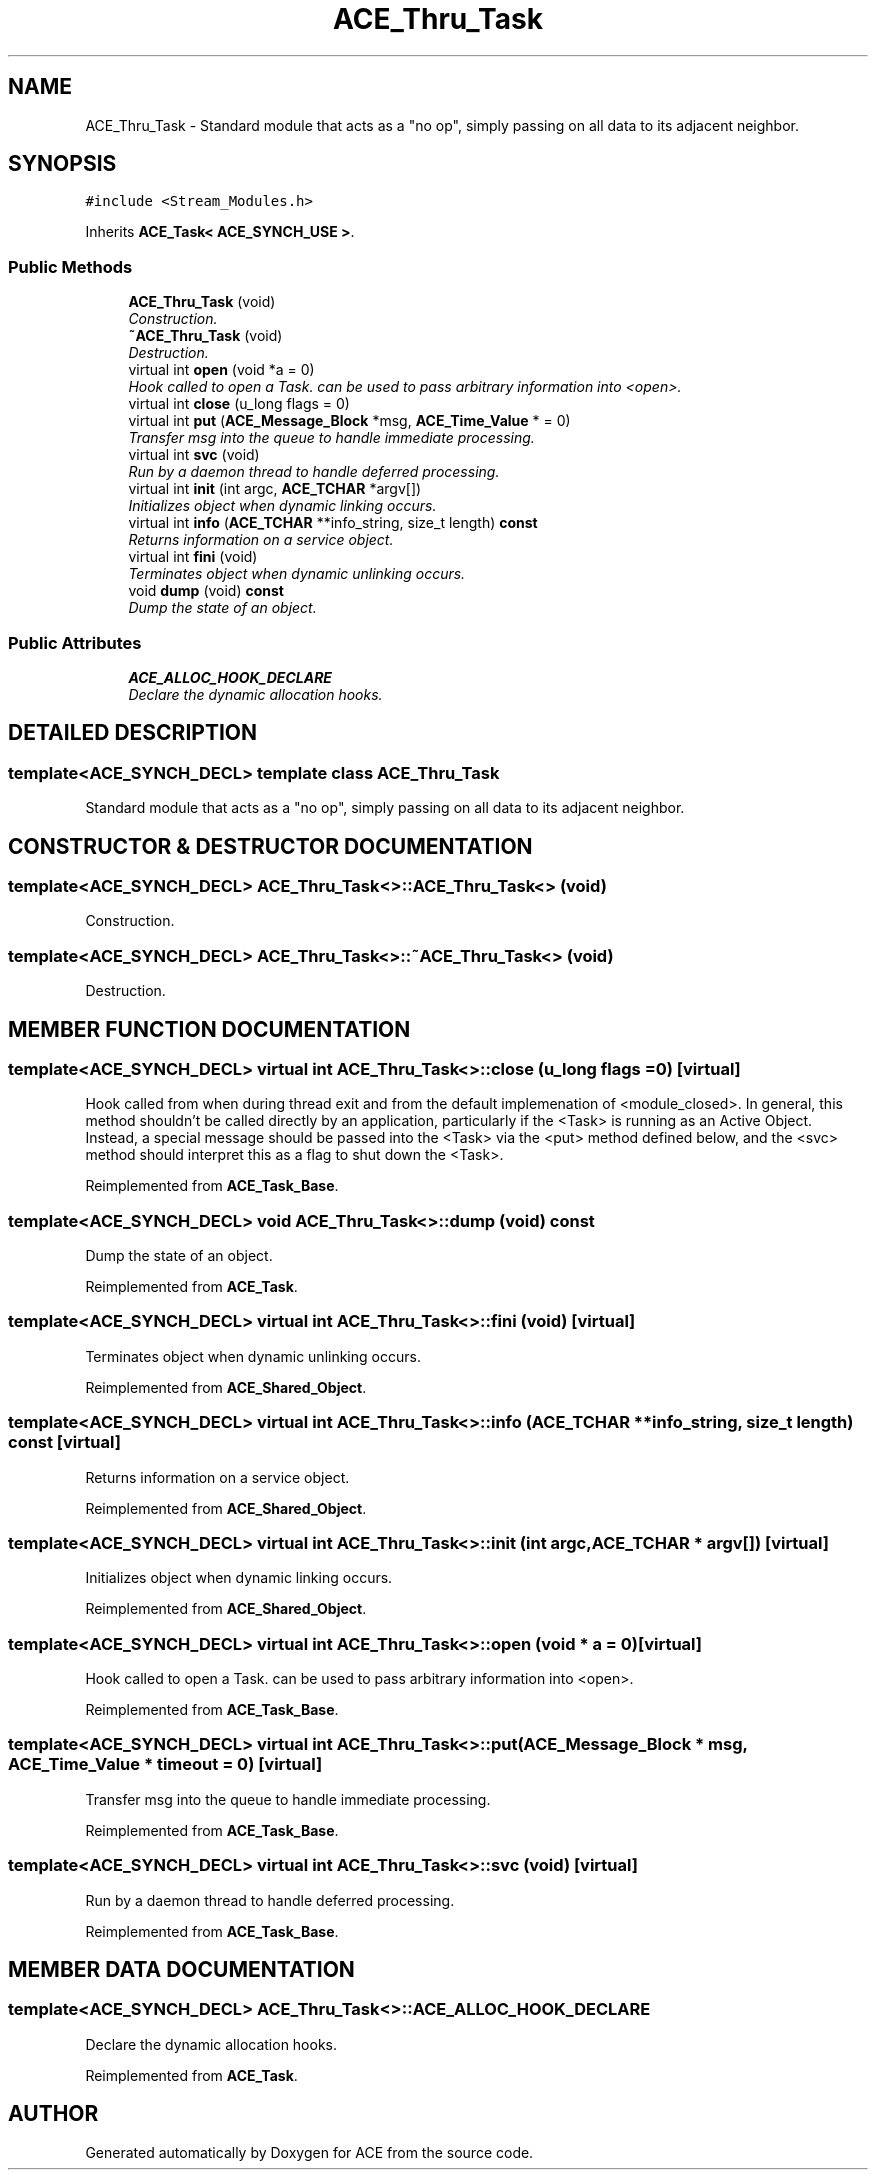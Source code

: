 .TH ACE_Thru_Task 3 "5 Oct 2001" "ACE" \" -*- nroff -*-
.ad l
.nh
.SH NAME
ACE_Thru_Task \- Standard module that acts as a "no op", simply passing on all data to its adjacent neighbor. 
.SH SYNOPSIS
.br
.PP
\fC#include <Stream_Modules.h>\fR
.PP
Inherits \fBACE_Task< ACE_SYNCH_USE >\fR.
.PP
.SS Public Methods

.in +1c
.ti -1c
.RI "\fBACE_Thru_Task\fR (void)"
.br
.RI "\fIConstruction.\fR"
.ti -1c
.RI "\fB~ACE_Thru_Task\fR (void)"
.br
.RI "\fIDestruction.\fR"
.ti -1c
.RI "virtual int \fBopen\fR (void *a = 0)"
.br
.RI "\fIHook called to open a Task.  can be used to pass arbitrary information into <open>.\fR"
.ti -1c
.RI "virtual int \fBclose\fR (u_long flags = 0)"
.br
.ti -1c
.RI "virtual int \fBput\fR (\fBACE_Message_Block\fR *msg, \fBACE_Time_Value\fR * = 0)"
.br
.RI "\fITransfer msg into the queue to handle immediate processing.\fR"
.ti -1c
.RI "virtual int \fBsvc\fR (void)"
.br
.RI "\fIRun by a daemon thread to handle deferred processing.\fR"
.ti -1c
.RI "virtual int \fBinit\fR (int argc, \fBACE_TCHAR\fR *argv[])"
.br
.RI "\fIInitializes object when dynamic linking occurs.\fR"
.ti -1c
.RI "virtual int \fBinfo\fR (\fBACE_TCHAR\fR **info_string, size_t length) \fBconst\fR"
.br
.RI "\fIReturns information on a service object.\fR"
.ti -1c
.RI "virtual int \fBfini\fR (void)"
.br
.RI "\fITerminates object when dynamic unlinking occurs.\fR"
.ti -1c
.RI "void \fBdump\fR (void) \fBconst\fR"
.br
.RI "\fIDump the state of an object.\fR"
.in -1c
.SS Public Attributes

.in +1c
.ti -1c
.RI "\fBACE_ALLOC_HOOK_DECLARE\fR"
.br
.RI "\fIDeclare the dynamic allocation hooks.\fR"
.in -1c
.SH DETAILED DESCRIPTION
.PP 

.SS template<ACE_SYNCH_DECL>  template class ACE_Thru_Task
Standard module that acts as a "no op", simply passing on all data to its adjacent neighbor.
.PP
.SH CONSTRUCTOR & DESTRUCTOR DOCUMENTATION
.PP 
.SS template<ACE_SYNCH_DECL> ACE_Thru_Task<>::ACE_Thru_Task<> (void)
.PP
Construction.
.PP
.SS template<ACE_SYNCH_DECL> ACE_Thru_Task<>::~ACE_Thru_Task<> (void)
.PP
Destruction.
.PP
.SH MEMBER FUNCTION DOCUMENTATION
.PP 
.SS template<ACE_SYNCH_DECL> virtual int ACE_Thru_Task<>::close (u_long flags = 0)\fC [virtual]\fR
.PP
Hook called from  when during thread exit and from the default implemenation of <module_closed>. In general, this method shouldn't be called directly by an application, particularly if the <Task> is running as an Active Object. Instead, a special message should be passed into the <Task> via the <put> method defined below, and the <svc> method should interpret this as a flag to shut down the <Task>. 
.PP
Reimplemented from \fBACE_Task_Base\fR.
.SS template<ACE_SYNCH_DECL> void ACE_Thru_Task<>::dump (void) const
.PP
Dump the state of an object.
.PP
Reimplemented from \fBACE_Task\fR.
.SS template<ACE_SYNCH_DECL> virtual int ACE_Thru_Task<>::fini (void)\fC [virtual]\fR
.PP
Terminates object when dynamic unlinking occurs.
.PP
Reimplemented from \fBACE_Shared_Object\fR.
.SS template<ACE_SYNCH_DECL> virtual int ACE_Thru_Task<>::info (\fBACE_TCHAR\fR ** info_string, size_t length) const\fC [virtual]\fR
.PP
Returns information on a service object.
.PP
Reimplemented from \fBACE_Shared_Object\fR.
.SS template<ACE_SYNCH_DECL> virtual int ACE_Thru_Task<>::init (int argc, \fBACE_TCHAR\fR * argv[])\fC [virtual]\fR
.PP
Initializes object when dynamic linking occurs.
.PP
Reimplemented from \fBACE_Shared_Object\fR.
.SS template<ACE_SYNCH_DECL> virtual int ACE_Thru_Task<>::open (void * a = 0)\fC [virtual]\fR
.PP
Hook called to open a Task.  can be used to pass arbitrary information into <open>.
.PP
Reimplemented from \fBACE_Task_Base\fR.
.SS template<ACE_SYNCH_DECL> virtual int ACE_Thru_Task<>::put (\fBACE_Message_Block\fR * msg, \fBACE_Time_Value\fR * timeout = 0)\fC [virtual]\fR
.PP
Transfer msg into the queue to handle immediate processing.
.PP
Reimplemented from \fBACE_Task_Base\fR.
.SS template<ACE_SYNCH_DECL> virtual int ACE_Thru_Task<>::svc (void)\fC [virtual]\fR
.PP
Run by a daemon thread to handle deferred processing.
.PP
Reimplemented from \fBACE_Task_Base\fR.
.SH MEMBER DATA DOCUMENTATION
.PP 
.SS template<ACE_SYNCH_DECL> ACE_Thru_Task<>::ACE_ALLOC_HOOK_DECLARE
.PP
Declare the dynamic allocation hooks.
.PP
Reimplemented from \fBACE_Task\fR.

.SH AUTHOR
.PP 
Generated automatically by Doxygen for ACE from the source code.